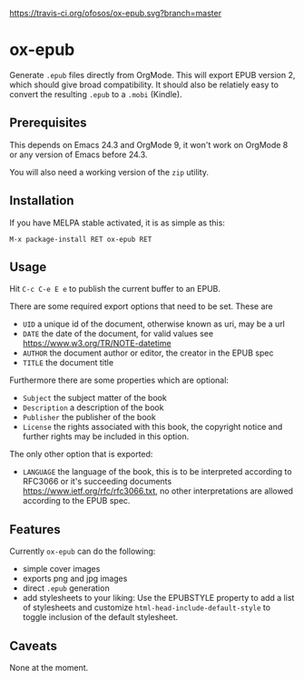 [[https://travis-ci.org/ofosos/ox-epub.svg?branch=master]]
[[http://stable.melpa.org/packages/ox-epub-badge.svg]]


* ox-epub

Generate =.epub= files directly from OrgMode. This will export EPUB
version 2, which should give broad compatibility. It should also be
relatiely easy to convert the resulting =.epub= to a =.mobi= (Kindle).

** Prerequisites

This depends on Emacs 24.3 and OrgMode 9, it won't work on OrgMode 8 or
any version of Emacs before 24.3.

You will also need a working version of the =zip= utility.

** Installation

If you have MELPA stable activated, it is as simple as this:

=M-x package-install RET ox-epub RET=

** Usage

Hit =C-c C-e E e= to publish the current buffer to an EPUB.

There are some required export options that need to be set. These are

 - =UID= a unique id of the document, otherwise known as uri, may be a url
 - =DATE= the date of the document, for valid values see
   [[https://www.w3.org/TR/NOTE-datetime]]
 - =AUTHOR= the document author or editor, the creator in the EPUB spec
 - =TITLE= the document title

Furthermore there are some properties which are optional:

 - =Subject= the subject matter of the book
 - =Description= a description of the book
 - =Publisher= the publisher of the book
 - =License= the rights associated with this book, the copyright
   notice and further rights may be included in this option.

The only other option that is exported:

 - =LANGUAGE= the language of the book, this is to be interpreted
   according to RFC3066 or it's succeeding documents
   [[https://www.ietf.org/rfc/rfc3066.txt]], no other interpretations are
   allowed according to the EPUB spec.

** Features

Currently =ox-epub= can do the following:

 - simple cover images
 - exports png and jpg images
 - direct =.epub= generation
 - add stylesheets to your liking: Use the EPUBSTYLE property to add a
   list of stylesheets and customize =html-head-include-default-style=
   to toggle inclusion of the default stylesheet.

** Caveats

None at the moment.
